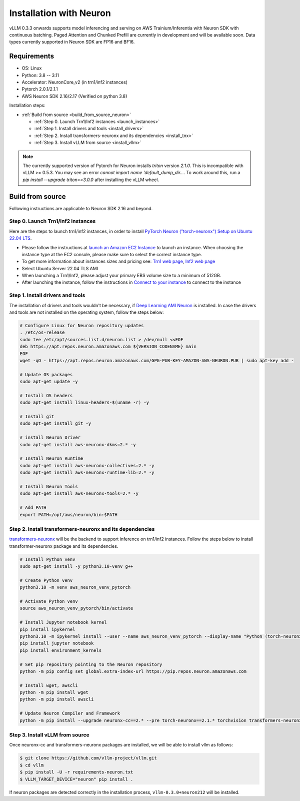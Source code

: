 .. _installation_neuron:

Installation with Neuron
========================

vLLM 0.3.3 onwards supports model inferencing and serving on AWS Trainium/Inferentia with Neuron SDK with continuous batching.
Paged Attention and Chunked Prefill are currently in development and will be available soon.
Data types currently supported in Neuron SDK are FP16 and BF16.

Requirements
------------

* OS: Linux
* Python: 3.8 -- 3.11
* Accelerator: NeuronCore_v2 (in trn1/inf2 instances)
* Pytorch 2.0.1/2.1.1
* AWS Neuron SDK 2.16/2.17 (Verified on python 3.8)

Installation steps:

- :ref:`Build from source <build_from_source_neuron>`

  - :ref:`Step 0. Launch Trn1/Inf2 instances <launch_instances>`
  - :ref:`Step 1. Install drivers and tools <install_drivers>`
  - :ref:`Step 2. Install transformers-neuronx and its dependencies <install_tnx>`
  - :ref:`Step 3. Install vLLM from source <install_vllm>`

.. _build_from_source_neuron:

.. note::

    The currently supported version of Pytorch for Neuron installs `triton` version `2.1.0`. This is incompatible with vLLM >= 0.5.3. You may see an error `cannot import name 'default_dump_dir...`. To work around this, run a `pip install --upgrade triton==3.0.0` after installing the vLLM wheel.

Build from source
-----------------

Following instructions are applicable to Neuron SDK 2.16 and beyond.

.. _launch_instances:

Step 0. Launch Trn1/Inf2 instances
~~~~~~~~~~~~~~~~~~~~~~~~~~~~~~~~~~

Here are the steps to launch trn1/inf2 instances, in order to install `PyTorch Neuron ("torch-neuronx") Setup on Ubuntu 22.04 LTS <https://awsdocs-neuron.readthedocs-hosted.com/en/latest/general/setup/neuron-setup/pytorch/neuronx/ubuntu/torch-neuronx-ubuntu22.html>`_.

- Please follow the instructions at `launch an Amazon EC2 Instance <https://docs.aws.amazon.com/AWSEC2/latest/UserGuide/EC2_GetStarted.html#ec2-launch-instance>`_ to launch an instance. When choosing the instance type at the EC2 console, please make sure to select the correct instance type.
- To get more information about instances sizes and pricing see: `Trn1 web page <https://aws.amazon.com/ec2/instance-types/trn1/>`_, `Inf2 web page <https://aws.amazon.com/ec2/instance-types/inf2/>`_
- Select Ubuntu Server 22.04 TLS AMI
- When launching a Trn1/Inf2, please adjust your primary EBS volume size to a minimum of 512GB.
- After launching the instance, follow the instructions in `Connect to your instance <https://docs.aws.amazon.com/AWSEC2/latest/UserGuide/AccessingInstancesLinux.html>`_ to connect to the instance

.. _install_drivers:

Step 1. Install drivers and tools
~~~~~~~~~~~~~~~~~~~~~~~~~~~~~~~~~~~~~~~~~~~~~~~~~~~~~~~~~

The installation of drivers and tools wouldn't be necessary, if `Deep Learning AMI Neuron <https://docs.aws.amazon.com/dlami/latest/devguide/appendix-ami-release-notes.html>`_ is installed. In case the drivers and tools are not installed on the operating system, follow the steps below:

.. code-block:: console

    # Configure Linux for Neuron repository updates
    . /etc/os-release
    sudo tee /etc/apt/sources.list.d/neuron.list > /dev/null <<EOF
    deb https://apt.repos.neuron.amazonaws.com ${VERSION_CODENAME} main
    EOF
    wget -qO - https://apt.repos.neuron.amazonaws.com/GPG-PUB-KEY-AMAZON-AWS-NEURON.PUB | sudo apt-key add -

    # Update OS packages
    sudo apt-get update -y

    # Install OS headers
    sudo apt-get install linux-headers-$(uname -r) -y

    # Install git
    sudo apt-get install git -y

    # install Neuron Driver
    sudo apt-get install aws-neuronx-dkms=2.* -y

    # Install Neuron Runtime
    sudo apt-get install aws-neuronx-collectives=2.* -y
    sudo apt-get install aws-neuronx-runtime-lib=2.* -y

    # Install Neuron Tools
    sudo apt-get install aws-neuronx-tools=2.* -y

    # Add PATH
    export PATH=/opt/aws/neuron/bin:$PATH


.. _install_tnx:

Step 2. Install transformers-neuronx and its dependencies
~~~~~~~~~~~~~~~~~~~~~~~~~~~~~~~~~~~~~~~~~~~~~~~~~~~~~~~~~

`transformers-neuronx <https://github.com/aws-neuron/transformers-neuronx>`_ will be the backend to support inference on trn1/inf2 instances.
Follow the steps below to install transformer-neuronx package and its dependencies.

.. code-block:: console

    # Install Python venv
    sudo apt-get install -y python3.10-venv g++

    # Create Python venv
    python3.10 -m venv aws_neuron_venv_pytorch

    # Activate Python venv
    source aws_neuron_venv_pytorch/bin/activate

    # Install Jupyter notebook kernel
    pip install ipykernel
    python3.10 -m ipykernel install --user --name aws_neuron_venv_pytorch --display-name "Python (torch-neuronx)"
    pip install jupyter notebook
    pip install environment_kernels

    # Set pip repository pointing to the Neuron repository
    python -m pip config set global.extra-index-url https://pip.repos.neuron.amazonaws.com

    # Install wget, awscli
    python -m pip install wget
    python -m pip install awscli

    # Update Neuron Compiler and Framework
    python -m pip install --upgrade neuronx-cc==2.* --pre torch-neuronx==2.1.* torchvision transformers-neuronx

.. _install_vllm:

Step 3. Install vLLM from source
~~~~~~~~~~~~~~~~~~~~~~~~~~~~~~~~

Once neuronx-cc and transformers-neuronx packages are installed, we will be able to install vllm as follows:

.. code-block:: console

    $ git clone https://github.com/vllm-project/vllm.git
    $ cd vllm
    $ pip install -U -r requirements-neuron.txt
    $ VLLM_TARGET_DEVICE="neuron" pip install .

If neuron packages are detected correctly in the installation process, ``vllm-0.3.0+neuron212`` will be installed.

